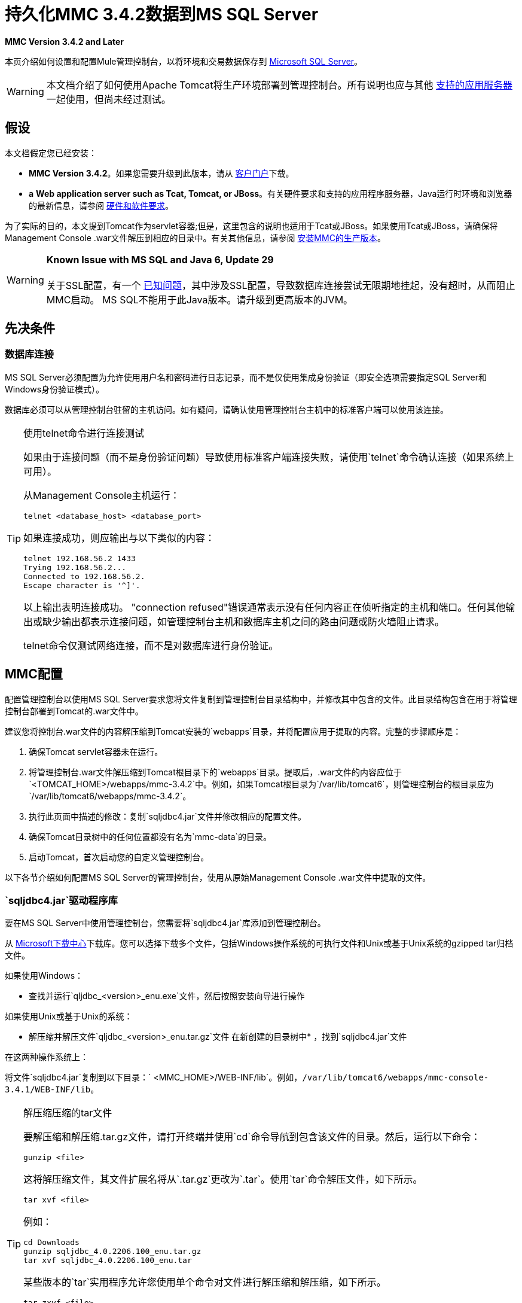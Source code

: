 = 持久化MMC 3.4.2数据到MS SQL Server

*MMC Version 3.4.2 and Later*

本页介绍如何设置和配置Mule管理控制台，以将环境和交易数据保存到 http://technet.microsoft.com/en-us/sqlserver/default[Microsoft SQL Server]。

[WARNING]
本文档介绍了如何使用Apache Tomcat将生产环境部署到管理控制台。所有说明也应与其他 link:/mule-user-guide/v/3.4/hardware-and-software-requirements[支持的应用服务器]一起使用，但尚未经过测试。

== 假设

本文档假定您已经安装：

*  **MMC Version 3.4.2**。如果您需要升级到此版本，请从 http://www.mulesoft.com/support-login[客户门户]下载。
*  *a* **Web application server such as Tcat, Tomcat, or JBoss**。有关硬件要求和支持的应用程序服务器，Java运行时环境和浏览器的最新信息，请参阅 link:/mule-user-guide/v/3.4/hardware-and-software-requirements[硬件和软件要求]。

为了实际的目的，本文提到Tomcat作为servlet容器;但是，这里包含的说明也适用于Tcat或JBoss。如果使用Tcat或JBoss，请确保将Management Console .war文件解压到相应的目录中。有关其他信息，请参阅 link:/mule-management-console/v/3.4/installing-the-production-version-of-mmc[安装MMC的生产版本]。

[WARNING]
*Known Issue with MS SQL and Java 6, Update 29* +
 +
关于SSL配置，有一个 http://bugs.java.com/bugdatabase/view_bug.do?bug_id=7105007[已知问题]，其中涉及SSL配置，导致数据库连接尝试无限期地挂起，没有超时，从而阻止MMC启动。 MS SQL不能用于此Java版本。请升级到更高版本的JVM。

== 先决条件

=== 数据库连接

MS SQL Server必须配置为允许使用用户名和密码进行日志记录，而不是仅使用集成身份验证（即安全选项需要指定SQL Server和Windows身份验证模式）。

数据库必须可以从管理控制台驻留的主机访问。如有疑问，请确认使用管理控制台主机中的标准客户端可以使用该连接。

[TIP]
====
使用telnet命令进行连接测试

如果由于连接问题（而不是身份验证问题）导致使用标准客户端连接失败，请使用`telnet`命令确认连接（如果系统上可用）。

从Management Console主机运行：

[source, code, linenums]
----
telnet <database_host> <database_port>
----

如果连接成功，则应输出与以下类似的内容：

[source, code, linenums]
----
telnet 192.168.56.2 1433
Trying 192.168.56.2...
Connected to 192.168.56.2.
Escape character is '^]'.
----

以上输出表明连接成功。 "connection refused"错误通常表示没有任何内容正在侦听指定的主机和端口。任何其他输出或缺少输出都表示连接问题，如管理控制台主机和数据库主机之间的路由问题或防火墙阻止请求。

telnet命令仅测试网络连接，而不是对数据库进行身份验证。
====

==  MMC配置

配置管理控制台以使用MS SQL Server要求您将文件复制到管理控制台目录结构中，并修改其中包含的文件。此目录结构包含在用于将管理控制台部署到Tomcat的.war文件中。

建议您将控制台.war文件的内容解压缩到Tomcat安装的`webapps`目录，并将配置应用于提取的内容。完整的步骤顺序是：

. 确保Tomcat servlet容器未在运行。
. 将管理控制台.war文件解压缩到Tomcat根目录下的`webapps`目录。提取后，.war文件的内容应位于`<TOMCAT_HOME>/webapps/mmc-3.4.2`中。例如，如果Tomcat根目录为`/var/lib/tomcat6`，则管理控制台的根目录应为`/var/lib/tomcat6/webapps/mmc-3.4.2`。
. 执行此页面中描述的修改：复制`sqljdbc4.jar`文件并修改相应的配置文件。
. 确保Tomcat目录树中的任何位置都没有名为`mmc-data`的目录。
. 启动Tomcat，首次启动您的自定义管理控制台。

以下各节介绍如何配置MS SQL Server的管理控制台，使用从原始Management Console .war文件中提取的文件。

===  `sqljdbc4.jar`驱动程序库

要在MS SQL Server中使用管理控制台，您需要将`sqljdbc4.jar`库添加到管理控制台。

从 http://www.microsoft.com/en-us/download/details.aspx?displaylang=en&id=11774[Microsoft下载中心]下载库。您可以选择下载多个文件，包括Windows操作系统的可执行文件和Unix或基于Unix系统的gzipped tar归档文件。

如果使用Windows：

* 查找并运行`qljdbc_<version>_enu.exe`文件，然后按照安装向导进行操作

如果使用Unix或基于Unix的系统：

* 解压缩并解压文件`qljdbc_<version>_enu.tar.gz`文件
在新创建的目录树中* ，找到`sqljdbc4.jar`文件

在这两种操作系统上：

将文件`sqljdbc4.jar`复制到以下目录：` <MMC_HOME>/WEB-INF/lib`。例如，`/var/lib/tomcat6/webapps/mmc-console-3.4.1/WEB-INF/lib`。

[TIP]
====
解压缩压缩的tar文件

要解压缩和解压缩.tar.gz文件，请打开终端并使用`cd`命令导航到包含该文件的目录。然后，运行以下命令：

[source, code, linenums]
----
gunzip <file>
----

这将解压缩文件，其文件扩展名将从`.tar.gz`更改为`.tar`。使用`tar`命令解压文件，如下所示。

[source, code, linenums]
----
tar xvf <file>
----

例如：

[source, code, linenums]
----
cd Downloads
gunzip sqljdbc_4.0.2206.100_enu.tar.gz
tar xvf sqljdbc_4.0.2206.100_enu.tar
----

某些版本的`tar`实用程序允许您使用单个命令对文件进行解压缩和解压缩，如下所示。

[source, code, linenums]
----
tar zxvf <file>
----

例如：

[source, code, linenums]
----
cd Downloads
tar zxvf sqljdbc_4.0.2206.100_enu.tar.gz
----

这将解压并解压当前目录中的文件内容。

====

环境数据的=== 配置

配置MMC将数据存储在MS-SQL Server数据库中涉及两项基本任务：

* 修改文件`web.xml`，告诉MMC使用MS-SQL Server而不是默认数据库
* 修改文件`mmc-mssql.properties`以设置连接到MS-SQL Server数据库的参数

===== 修改`web.xml`

. 在`<MMC_HOME>/WEB-INF`目录中找到文件`web.xml`，然后打开它进行编辑。
. 找到`spring.profiles.active`部分，如下所示。
+

[source, xml, linenums]
----
<context-param>
<param-name>spring.profiles.active</param-name>
<param-value>tracking-h2,env-derby</param-value>
</context-param>
----

. 删除字符串`env-derby`，然后将其替换为`env-mssql`，如下所示。
+

[source, xml, linenums]
----
<context-param>
<param-name>spring.profiles.active</param-name>
<param-value>tracking-h2,env-mssql</param-value>
</context-param>
----

. 如果您还计划将<<Configuration for Transaction Data>>添加到MS-SQL Server，请删除字符串`tracking-h2`并将其替换为`tracking-mssql`。

[TIP]
`web.xml`配置文件中的`spring.profiles.active`部分允许您定义用于存储环境和/或跟踪数据的外部数据库。有关所有支持的数据库服务器的快速说明，请参阅 link:/mule-management-console/v/3.4/configuring-mmc-3.4.2-for-external-databases-quick-reference[为外部数据库配置MMC 3.4.2  - 快速参考]。

=====  {修改{1}}

. 在`<MMC_HOME>/WEB-INF/classes/META-INF/databases`目录中找到文件`mmc-mssql.properties`，然后打开它进行编辑。
. 下表列出了文件中包含的设置。根据需要修改值。一般而言，您需要修改的唯一值是`env.username`，`env.password`，`env.host`，`env.port`和`env.dbschema`。
+
[%header%autowidth.spread]
|===
| {参数{1}}说明 |缺省
| `env.driver`  |用于连接数据库的驱动程序 | `com.microsoft.sqlserver.jdbc.SQLServerDriver`
| `env.script`  |用于在目标数据库中创建表的脚本 | `sqlServer`
| `env.username`  |数据库用户 | `mmc_status`
| `env.password`  |数据库用户的密码 | `mmc123`
| `env.host`  |数据库服务器正在侦听的主机名或IP地址 | `localhost`
| `env.port`  |数据库服务器正在侦听的端口 | `1433`
连接到数据库的| `env.url`  |网址 | `jdbc\:sqlserver\://${env.host}\:${env.port};databaseName=${env.dbschema}`
| `env.dbschema`  |连接到 | `mmc_persistency_status`的数据库
|===

. 将修改后的文件保存（如果有的话）。

=== 删除本地数据库文件

要使配置更改生效，在启动MMC之前，您需要删除MMC默认使用的本地数据库文件。

在Web应用程序服务器的根目录中，找到`mmc-data`目录（例如，`/var/lib/tomcat6/mmc-data`），然后删除`mmc-data`目录。

[NOTE]
在删除`mmc-data`之前，请制作此目录的备份副本并将其保存在安全的位置。如果您的新数据库配置出现问题，您可以使用`mmc-data`在测试环境中排除新数据库配置时恢复旧数据库配置。

此时，将MMC配置为将环境数据存储在您指定的外部MS-SQL Server数据库上。

交易数据的=== 配置

配置MMC以将Business Events数据存储在MS-SQL Server数据库中涉及两项基本任务：

* 修改文件`web.xml`，告诉MMC使用MS-SQL Server而不是默认数据库
* 修改文件`tracking-persistence-mssql.properties`以设置连接到MS-SQL Server数据库的参数

===== 修改`web.xml`

. 在`<MMC_HOME>/WEB-INF`目录中找到文件`web.xml`，然后打开它进行编辑。
. 找到`spring.profiles.active`部分，如下所示。
+

[source, xml, linenums]
----
<context-param>
<param-name>spring.profiles.active</param-name>
<param-value>tracking-h2,env-derby</param-value>
</context-param>
----

. 删除字符串`tracking-h2`，然后将其替换为`tracking-mssql`，如下所示。
+

[source, xml, linenums]
----
<context-param>
<param-name>spring.profiles.active</param-name>
<param-value>tracking-mssql,env-derby</param-value>
</context-param>
----

. 如果您还计划将<<Configuration for Environment Data>>添加到MS-SQL Server，请删除字符串`env-derby`并将其替换为`env-mssql`。

[TIP]
`web.xml`配置文件中的`spring.profiles.active`部分允许您定义用于存储环境和/或跟踪数据的外部数据库。有关所有支持的数据库服务器的快速说明，请参阅 link:/mule-management-console/v/3.4/configuring-mmc-3.4.2-for-external-databases-quick-reference[为外部数据库配置MMC 3.4.2  - 快速参考]。

==== 修改`tracking-persistence-mssql.properties`

. 在`<MMC_HOME>/WEB-INF/classes/META-INF/databases`目录中找到文件`tracking-persistence-mssql.properties`，然后打开它进行编辑。
. 根据下表根据需要修改包含的设置。一般而言，您需要修改的唯一值是`mmc.tracking.db.username`，`mmc.tracking.db.password`，`mmc.tracking.db.host`，`mmc.tracking.db.port`和`mmc.tracking.db.dbname`。
+
[%header%autowidth.spread]
|===
| {参数{1}}说明 |缺省
| `mmc.tracking.db.events.query.deleteOlderThan`  | *Do not change this value.*这是MS-SQL数据库的清理脚本查询。 | `DELETE p FROM EVENT_PROPERTIES p where p.id in (select e.id from EVENTS e where e.transaction_id in (select t.id from TRANSACTION_SUMMARIES t where t.timestamp < ?1))`
| `mmc.tracking.db.platform`  |连接到 |的数据库服务器的类型`org.apache.openjpa.jdbc.sql.SQLServerDictionary`
| `mmc.tracking.db.driver`  |用于连接数据库的驱动程序 | `com.microsoft.sqlserver.jdbc.SQLServerDriver`
| `mmc.tracking.db.host`  |数据库服务器正在侦听的主机名或IP地址 | `localhost`
| `mmc.tracking.db.port`  |数据库服务器正在侦听的端口 | `1433`
连接到数据库的| `mmc.tracking.db.url`  |网址 | `jdbc:sqlserver://${mmc.tracking.db.host}:${mmc.tracking.db.port};databaseName=${mmc.tracking.db.dbname}`
| `mmc.tracking.db.username`  |数据库用户 | `mmc_tracking`
| `mmc.tracking.db.password`  |数据库用户的密码 | `mmc123`
| `mmc.tracking.db.dbname`  |连接到 | `persistency`的数据库
| `mmc.max.events.exception.details.length`  | Business Events异常中将存储在跟踪数据库中的字符数。允许的最大数量为261120。 | `8000`
|===

. 将修改后的文件保存（如果有的话）。

=== 删除本地数据库文件

要使配置更改生效，在启动MMC之前，您需要删除MMC默认使用的本地数据库文件。

在Web应用程序服务器的根目录中，找到`mmc-data`目录（例如，`/var/lib/tomcat6/mmc-data`），然后删除`mmc-data`目录。

[NOTE]
在删除`mmc-data`之前，请制作此目录的备份副本并将其保存在安全的位置。如果您的新数据库配置出现问题，您可以使用`mmc-data`在测试环境中排除新数据库配置时恢复旧数据库配置。

此时，MMC配置为将跟踪数据存储在您指定的外部MS-SQL Server数据库上。

== 另请参阅

* 详细了解 link:/mule-management-console/v/3.4/setting-up-mmc[MMC设置]。
* 查看 link:/mule-management-console/v/3.4/architecture-of-the-mule-management-console[Mule管理控制台的架构]。
